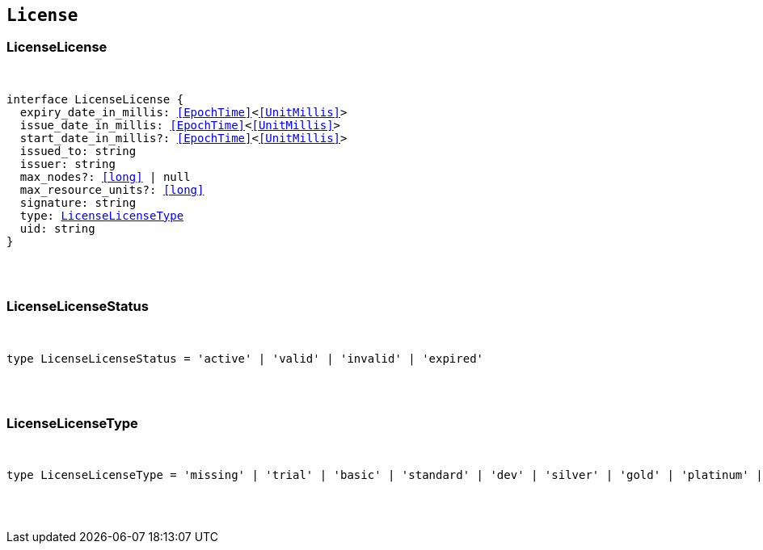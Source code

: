[[reference-shared-types-license-types]]

== `License`

////////
===========================================================================================================================
||                                                                                                                       ||
||                                                                                                                       ||
||                                                                                                                       ||
||        ██████╗ ███████╗ █████╗ ██████╗ ███╗   ███╗███████╗                                                            ||
||        ██╔══██╗██╔════╝██╔══██╗██╔══██╗████╗ ████║██╔════╝                                                            ||
||        ██████╔╝█████╗  ███████║██║  ██║██╔████╔██║█████╗                                                              ||
||        ██╔══██╗██╔══╝  ██╔══██║██║  ██║██║╚██╔╝██║██╔══╝                                                              ||
||        ██║  ██║███████╗██║  ██║██████╔╝██║ ╚═╝ ██║███████╗                                                            ||
||        ╚═╝  ╚═╝╚══════╝╚═╝  ╚═╝╚═════╝ ╚═╝     ╚═╝╚══════╝                                                            ||
||                                                                                                                       ||
||                                                                                                                       ||
||    This file is autogenerated, DO NOT send pull requests that changes this file directly.                             ||
||    You should update the script that does the generation, which can be found in:                                      ||
||    https://github.com/elastic/elastic-client-generator-js                                                             ||
||                                                                                                                       ||
||    You can run the script with the following command:                                                                 ||
||       npm run elasticsearch -- --version <version>                                                                    ||
||                                                                                                                       ||
||                                                                                                                       ||
||                                                                                                                       ||
===========================================================================================================================
////////



[discrete]
[[LicenseLicense]]
=== LicenseLicense

[pass]
++++
<pre>
++++
interface LicenseLicense {
  expiry_date_in_millis: <<EpochTime>><<<UnitMillis>>>
  issue_date_in_millis: <<EpochTime>><<<UnitMillis>>>
  start_date_in_millis?: <<EpochTime>><<<UnitMillis>>>
  issued_to: string
  issuer: string
  max_nodes?: <<long>> | null
  max_resource_units?: <<long>>
  signature: string
  type: <<LicenseLicenseType>>
  uid: string
}
[pass]
++++
</pre>
++++

[discrete]
[[LicenseLicenseStatus]]
=== LicenseLicenseStatus

[pass]
++++
<pre>
++++
type LicenseLicenseStatus = 'active' | 'valid' | 'invalid' | 'expired'
[pass]
++++
</pre>
++++

[discrete]
[[LicenseLicenseType]]
=== LicenseLicenseType

[pass]
++++
<pre>
++++
type LicenseLicenseType = 'missing' | 'trial' | 'basic' | 'standard' | 'dev' | 'silver' | 'gold' | 'platinum' | 'enterprise'
[pass]
++++
</pre>
++++
